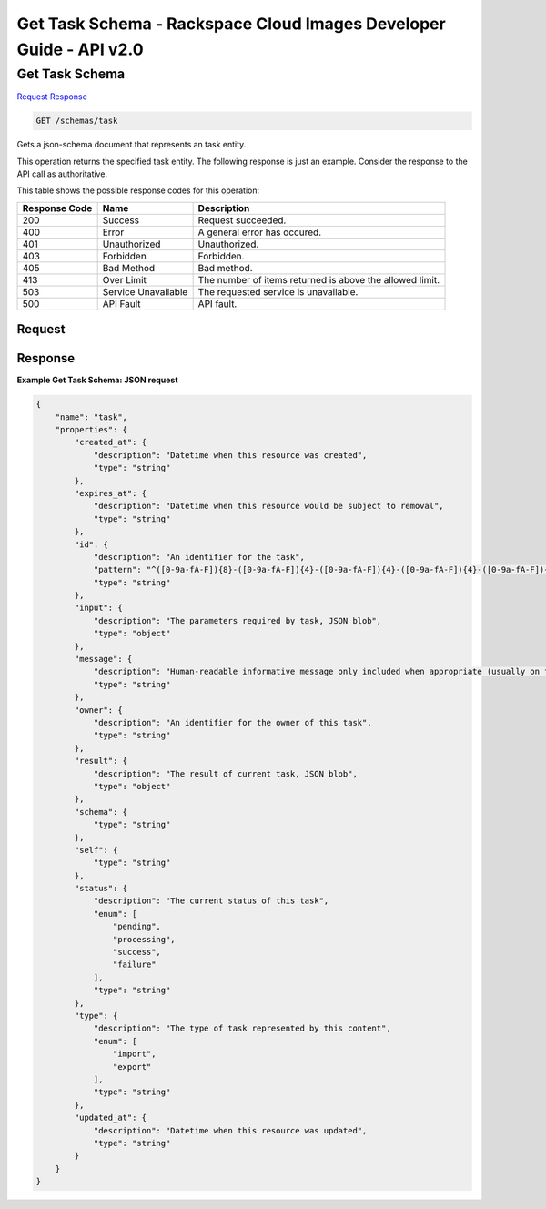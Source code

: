 =============================================================================
Get Task Schema -  Rackspace Cloud Images Developer Guide - API v2.0
=============================================================================

Get Task Schema
~~~~~~~~~~~~~~~~~~~~~~~~~

`Request <GET_get_task_schema_schemas_task.rst#request>`__
`Response <GET_get_task_schema_schemas_task.rst#response>`__

.. code-block:: javascript

    GET /schemas/task

Gets a json-schema document that represents an task entity.

This operation returns the specified task entity. The following response is just an example. Consider the response to the API call as authoritative.



This table shows the possible response codes for this operation:


+--------------------------+-------------------------+-------------------------+
|Response Code             |Name                     |Description              |
+==========================+=========================+=========================+
|200                       |Success                  |Request succeeded.       |
+--------------------------+-------------------------+-------------------------+
|400                       |Error                    |A general error has      |
|                          |                         |occured.                 |
+--------------------------+-------------------------+-------------------------+
|401                       |Unauthorized             |Unauthorized.            |
+--------------------------+-------------------------+-------------------------+
|403                       |Forbidden                |Forbidden.               |
+--------------------------+-------------------------+-------------------------+
|405                       |Bad Method               |Bad method.              |
+--------------------------+-------------------------+-------------------------+
|413                       |Over Limit               |The number of items      |
|                          |                         |returned is above the    |
|                          |                         |allowed limit.           |
+--------------------------+-------------------------+-------------------------+
|503                       |Service Unavailable      |The requested service is |
|                          |                         |unavailable.             |
+--------------------------+-------------------------+-------------------------+
|500                       |API Fault                |API fault.               |
+--------------------------+-------------------------+-------------------------+


Request
^^^^^^^^^^^^^^^^^









Response
^^^^^^^^^^^^^^^^^^





**Example Get Task Schema: JSON request**


.. code::

    {
        "name": "task", 
        "properties": {
            "created_at": {
                "description": "Datetime when this resource was created", 
                "type": "string"
            }, 
            "expires_at": {
                "description": "Datetime when this resource would be subject to removal", 
                "type": "string"
            }, 
            "id": {
                "description": "An identifier for the task", 
                "pattern": "^([0-9a-fA-F]){8}-([0-9a-fA-F]){4}-([0-9a-fA-F]){4}-([0-9a-fA-F]){4}-([0-9a-fA-F]){12}$", 
                "type": "string"
            }, 
            "input": {
                "description": "The parameters required by task, JSON blob", 
                "type": "object"
            }, 
            "message": {
                "description": "Human-readable informative message only included when appropriate (usually on failure)", 
                "type": "string"
            }, 
            "owner": {
                "description": "An identifier for the owner of this task", 
                "type": "string"
            }, 
            "result": {
                "description": "The result of current task, JSON blob", 
                "type": "object"
            }, 
            "schema": {
                "type": "string"
            }, 
            "self": {
                "type": "string"
            }, 
            "status": {
                "description": "The current status of this task", 
                "enum": [
                    "pending", 
                    "processing", 
                    "success", 
                    "failure"
                ], 
                "type": "string"
            }, 
            "type": {
                "description": "The type of task represented by this content", 
                "enum": [
                    "import", 
                    "export"
                ], 
                "type": "string"
            }, 
            "updated_at": {
                "description": "Datetime when this resource was updated", 
                "type": "string"
            }
        }
    }

